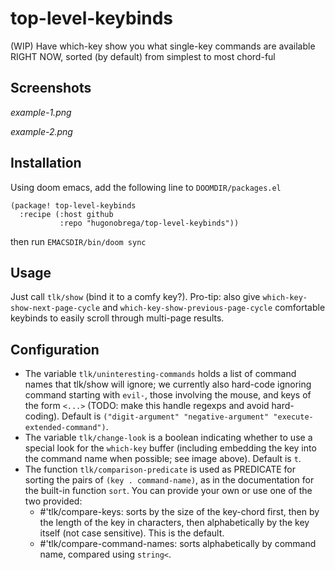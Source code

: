 * top-level-keybinds
(WIP) Have which-key show you what single-key commands are available RIGHT NOW,
sorted (by default) from simplest to most chord-ful

** Screenshots
[[example-1.png]]

[[example-2.png]]

** Installation 
Using doom emacs, add the following line to =DOOMDIR/packages.el=
#+begin_src elisp
(package! top-level-keybinds
  :recipe (:host github
           :repo "hugonobrega/top-level-keybinds"))
#+end_src
then run =EMACSDIR/bin/doom sync=

** Usage
Just call =tlk/show= (bind it to a comfy key?).
Pro-tip: also give =which-key-show-next-page-cycle= and
=which-key-show-previous-page-cycle= comfortable keybinds to easily scroll
through multi-page results.

** Configuration
- The variable =tlk/uninteresting-commands= holds a list of command names
  that tlk/show will ignore; we currently also hard-code ignoring command
  starting with =evil-=, those involving the mouse, and keys of the form
  =<...>= (TODO: make this handle regexps and avoid hard-coding). Default
  is =("digit-argument" "negative-argument" "execute-extended-command")=.
- The variable =tlk/change-look= is a boolean indicating whether to use a
  special look for the =which-key= buffer (including embedding the key into
  the command name when possible; see image above). Default is =t=.
- The function =tlk/comparison-predicate= is used as PREDICATE for sorting
  the pairs of =(key . command-name)=, as in the documentation for the built-in
  function =sort=. You can provide your own or use one of the two provided:
  - #'tlk/compare-keys: sorts by the size of the key-chord first, then by the
    length of the key in characters, then alphabetically by the key itself
    (not case sensitive). This is the default.
  - #'tlk/compare-command-names: sorts alphabetically by command name, compared
    using =string<=.

